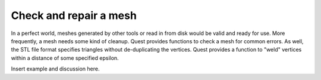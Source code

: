 .. ##
.. ## Copyright (c) 2017-18, Lawrence Livermore National Security, LLC.
.. ##
.. ## Produced at the Lawrence Livermore National Laboratory
.. ##
.. ## LLNL-CODE-741217
.. ##
.. ## All rights reserved.
.. ##
.. ## This file is part of Axom.
.. ##
.. ## For details about use and distribution, please read axom/LICENSE.
.. ##

***********************
Check and repair a mesh
***********************

In a perfect world, meshes generated by other tools
or read in from disk would be valid and ready for use.  More frequently, a
mesh needs some kind of cleanup.  Quest provides functions to check a mesh 
for common errors.  As well, the STL file format specifies triangles without
de-duplicating the vertices.  Quest provides a function to "weld" vertices 
within a distance of some specified epsilon.

Insert example and discussion here.
